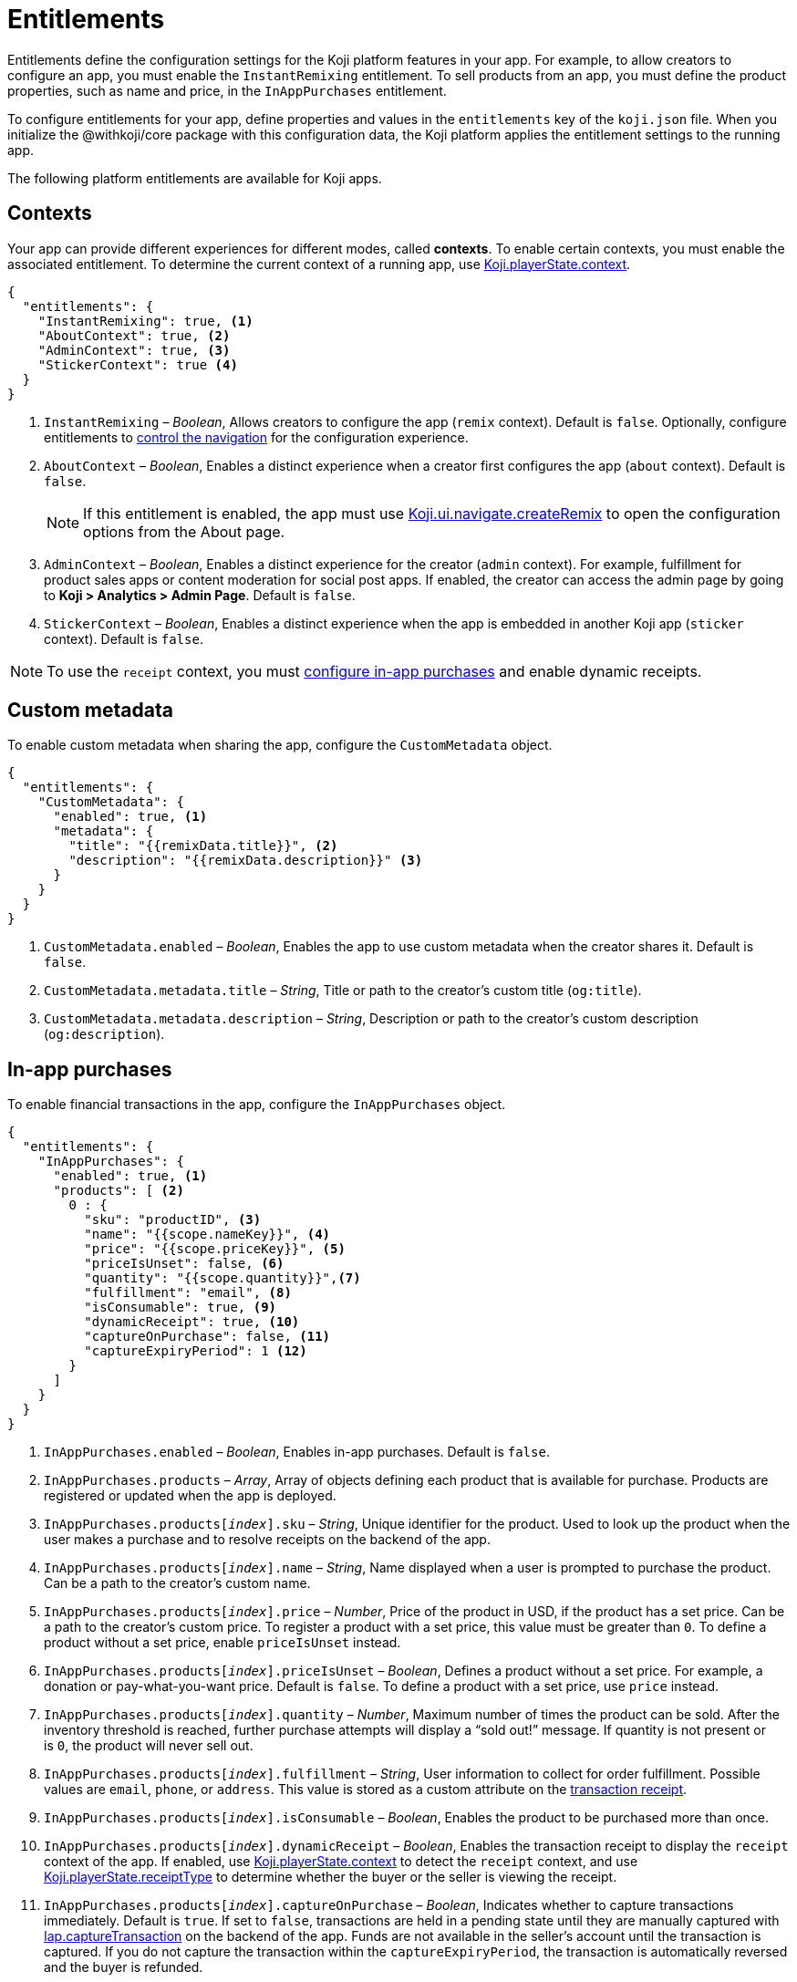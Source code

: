 = Entitlements
:page-slug: entitlements
:page-description: List of available entitlements for configuring Koji platform features in your app.
:includespath: ../_includes

Entitlements define the configuration settings for the Koji platform features in your app.
For example, to allow creators to configure an app, you must enable the `InstantRemixing` entitlement.
To sell products from an app, you must define the product properties, such as name and price, in the `InAppPurchases` entitlement.

To configure entitlements for your app, define properties and values in the `entitlements` key of the `koji.json` file.
When you initialize the @withkoji/core package with this configuration data, the Koji platform applies the entitlement settings to the running app.

The following platform entitlements are available for Koji apps.

== Contexts

Your app can provide different experiences for different modes, called *contexts*.
To enable certain contexts, you must enable the associated entitlement.
To determine the current context of a running app, use <<core-frontend-playerstate#context, Koji.playerState.context>>.

[source,json]
----
{
  "entitlements": {
    "InstantRemixing": true, <1>
    "AboutContext": true, <2>
    "AdminContext": true, <3>
    "StickerContext": true <4>
  }
}
----
<1> `InstantRemixing` – _Boolean_, Allows creators to configure the app (`remix` context).
Default is `false`.
Optionally, configure entitlements to <<_navigation, control the navigation>> for the configuration experience.
<2> `AboutContext` – _Boolean_, Enables a distinct experience when a creator first configures the app (`about` context).
Default is `false`.
+
NOTE: If this entitlement is enabled, the app must use <<core-frontend-ui-navigate#createRemix, Koji.ui.navigate.createRemix>> to open the configuration options from the About page.

<3> `AdminContext` – _Boolean_, Enables a distinct experience for the creator (`admin` context).
For example, fulfillment for product sales apps or content moderation for social post apps.
If enabled, the creator can access the admin page by going to *Koji > Analytics > Admin Page*.
Default is `false`.
<4> `StickerContext` – _Boolean_, Enables a distinct experience when the app is embedded in another Koji app (`sticker` context).
Default is `false`.

NOTE: To use the `receipt` context, you must <<_in_app_purchases, configure in-app purchases>> and enable dynamic receipts.

== Custom metadata

To enable custom metadata when sharing the app, configure the `CustomMetadata` object.

[source,JSON]
----
{
  "entitlements": {
    "CustomMetadata": {
      "enabled": true, <1>
      "metadata": {
        "title": "{{remixData.title}}", <2>
        "description": "{{remixData.description}}" <3>
      }
    }
  }
}
----
<1> `CustomMetadata.enabled` – _Boolean_, Enables the app to use custom metadata when the creator shares it.
Default is `false`.
<2> `CustomMetadata.metadata.title` – _String_, Title or path to the creator's custom title (`og:title`).
<3> `CustomMetadata.metadata.description` – _String_, Description or path to the creator's custom description (`og:description`).

== In-app purchases

To enable financial transactions in the app, configure the `InAppPurchases` object.

[source,json]
----
{
  "entitlements": {
    "InAppPurchases": {
      "enabled": true, <1>
      "products": [ <2>
        0 : {
          "sku": "productID", <3>
          "name": "{{scope.nameKey}}", <4>
          "price": "{{scope.priceKey}}", <5>
          "priceIsUnset": false, <6>
          "quantity": "{{scope.quantity}}",<7>
          "fulfillment": "email", <8>
          "isConsumable": true, <9>
          "dynamicReceipt": true, <10>
          "captureOnPurchase": false, <11>
          "captureExpiryPeriod": 1 <12>
        }
      ]
    }
  }
}
----
<1> `InAppPurchases.enabled` – _Boolean_, Enables in-app purchases.
Default is `false`.
<2> `InAppPurchases.products` – _Array_, Array of objects defining each product that is available for purchase.
Products are registered or updated when the app is deployed.
<3> `InAppPurchases.products[_index_].sku` – _String_, Unique identifier for the product.
Used to look up the product when the user makes a purchase and to resolve receipts on the backend of the app.
<4> `InAppPurchases.products[_index_].name` – _String_, Name displayed when a user is prompted to purchase the product.
Can be a path to the creator's custom name.
<5> `InAppPurchases.products[_index_].price` – _Number_, Price of the product in USD, if the product has a set price.
Can be a path to the creator's custom price.
To register a product with a set price, this value must be greater than `0`.
To define a product without a set price, enable `priceIsUnset` instead.
<6> `InAppPurchases.products[_index_].priceIsUnset` – _Boolean_, Defines a product without a set price.
For example, a donation or pay-what-you-want price.
Default is `false`.
To define a product with a set price, use `price` instead.
<7> `InAppPurchases.products[_index_].quantity` – _Number_, Maximum number of times the product can be sold.
After the inventory threshold is reached, further purchase attempts will display a “sold out!” message.
If quantity is not present or is `0`, the product will never sell out.
<8> `InAppPurchases.products[_index_].fulfillment` – _String_, User information to collect for order fulfillment.
Possible values are `email`, `phone`, or `address`.
This value is stored as a custom attribute on the <<core-backend-iap#IapReceipt, transaction receipt>>.
<9> `InAppPurchases.products[_index_].isConsumable` – _Boolean_, Enables the product to be purchased more than once.
<10> `InAppPurchases.products[_index_].dynamicReceipt` – _Boolean_, Enables the transaction receipt to display the `receipt` context of the app.
If enabled, use <<core-frontend-playerstate#context, Koji.playerState.context>> to detect the `receipt` context, and use <<core-frontend-playerstate#receiptType, Koji.playerState.receiptType>> to determine whether the buyer or the seller is viewing the receipt.
<11> `InAppPurchases.products[_index_].captureOnPurchase` – _Boolean_, Indicates whether to capture transactions immediately.
Default is `true`.
If set to `false`, transactions are held in a pending state until they are manually captured with <<core-backend-iap#captureTransaction, Iap.captureTransaction>> on the backend of the app.
Funds are not available in the seller’s account until the transaction is captured.
If you do not capture the transaction within the `captureExpiryPeriod`, the transaction is automatically reversed and the buyer is refunded.
<12> `InAppPurchases.products[_index_].captureExpiryPeriod` – _Number_, Period within which a pending transaction must be captured before it is reversed, from 0 to 7 days.
Default is `0`.

== Navigation

You can enable or disable some platform navigation features for your app.
If your app <<_contexts, is configurable>>, you can control the navigation for the configuration experience.

[source,json]
----
{
  "entitlements": {
    "InstantRemixingNativeNavigation": true, <2>
    "InstantRemixingNativeCancel": true, <3>
    "FeedEvents": true, <3>
  }
}
----
<1> `InstantRemixingNativeNavigation` – _Boolean_, Hides the platform action for advancing from configuration to preview, so that the app can provide this action.
Default is `false`.
+
NOTE: If this entitlement is enabled, the app must use <<core-frontend-remix#finish, Koji.remix.finish>> to advance to the preview.

<2> `InstantRemixingNativeCancel` – _Boolean_, Hides the platform action for cancelling a remix, so that the app can provide this action.
Default is `false`.
+
NOTE: If this entitlement is enabled, the app must use <<core-frontend-remix#cancel, Koji.remix.cancel>> to implement a custom cancel action.

<3> `FeedEvents` – _Boolean_, Enables the app to be displayed in a feed.
